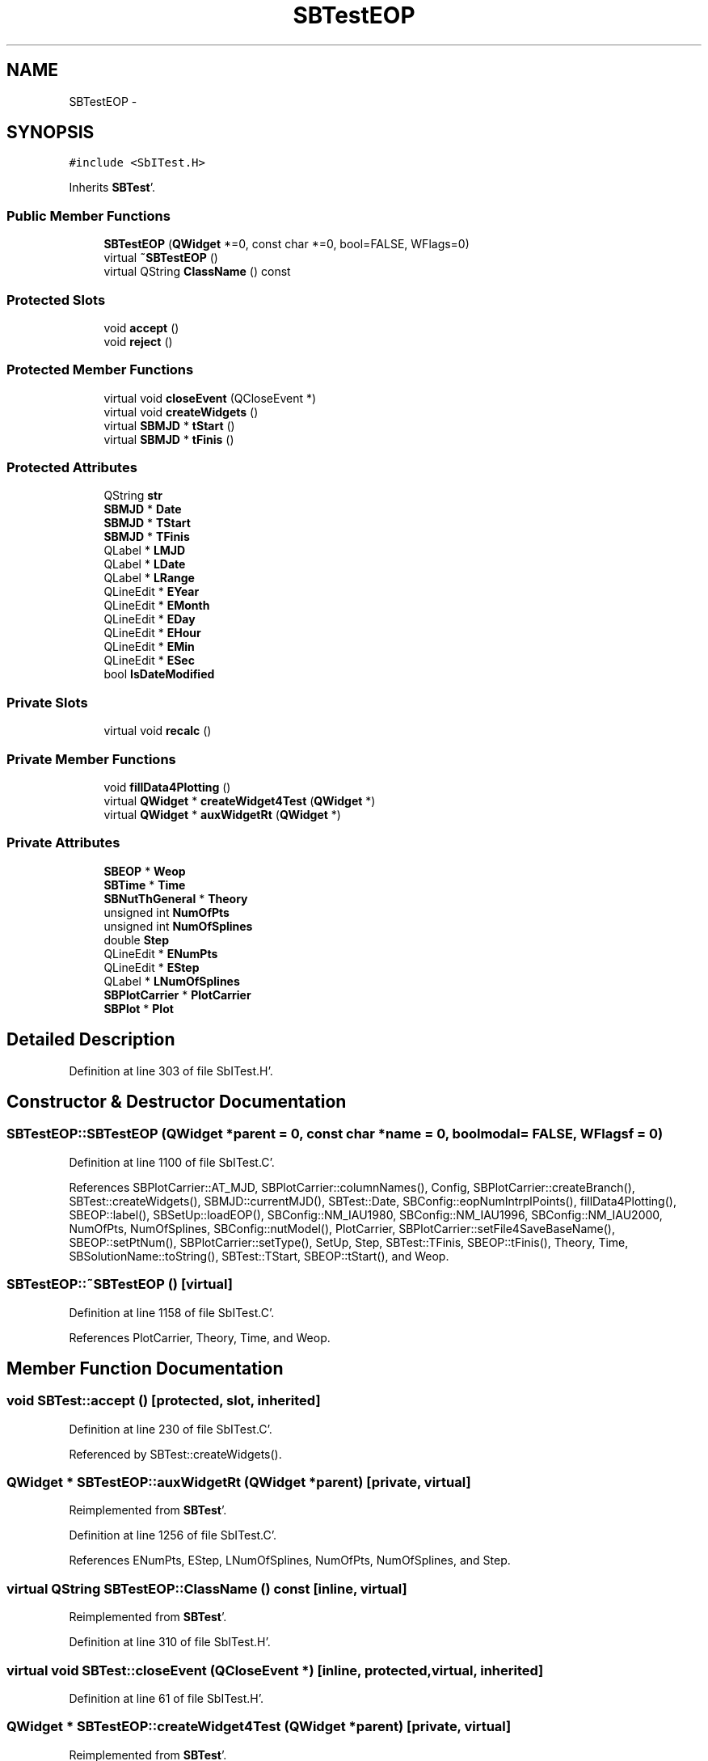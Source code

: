 .TH "SBTestEOP" 3 "Mon May 14 2012" "Version 2.0.2" "SteelBreeze Reference Manual" \" -*- nroff -*-
.ad l
.nh
.SH NAME
SBTestEOP \- 
.SH SYNOPSIS
.br
.PP
.PP
\fC#include <SbITest\&.H>\fP
.PP
Inherits \fBSBTest\fP'\&.
.SS "Public Member Functions"

.in +1c
.ti -1c
.RI "\fBSBTestEOP\fP (\fBQWidget\fP *=0, const char *=0, bool=FALSE, WFlags=0)"
.br
.ti -1c
.RI "virtual \fB~SBTestEOP\fP ()"
.br
.ti -1c
.RI "virtual QString \fBClassName\fP () const "
.br
.in -1c
.SS "Protected Slots"

.in +1c
.ti -1c
.RI "void \fBaccept\fP ()"
.br
.ti -1c
.RI "void \fBreject\fP ()"
.br
.in -1c
.SS "Protected Member Functions"

.in +1c
.ti -1c
.RI "virtual void \fBcloseEvent\fP (QCloseEvent *)"
.br
.ti -1c
.RI "virtual void \fBcreateWidgets\fP ()"
.br
.ti -1c
.RI "virtual \fBSBMJD\fP * \fBtStart\fP ()"
.br
.ti -1c
.RI "virtual \fBSBMJD\fP * \fBtFinis\fP ()"
.br
.in -1c
.SS "Protected Attributes"

.in +1c
.ti -1c
.RI "QString \fBstr\fP"
.br
.ti -1c
.RI "\fBSBMJD\fP * \fBDate\fP"
.br
.ti -1c
.RI "\fBSBMJD\fP * \fBTStart\fP"
.br
.ti -1c
.RI "\fBSBMJD\fP * \fBTFinis\fP"
.br
.ti -1c
.RI "QLabel * \fBLMJD\fP"
.br
.ti -1c
.RI "QLabel * \fBLDate\fP"
.br
.ti -1c
.RI "QLabel * \fBLRange\fP"
.br
.ti -1c
.RI "QLineEdit * \fBEYear\fP"
.br
.ti -1c
.RI "QLineEdit * \fBEMonth\fP"
.br
.ti -1c
.RI "QLineEdit * \fBEDay\fP"
.br
.ti -1c
.RI "QLineEdit * \fBEHour\fP"
.br
.ti -1c
.RI "QLineEdit * \fBEMin\fP"
.br
.ti -1c
.RI "QLineEdit * \fBESec\fP"
.br
.ti -1c
.RI "bool \fBIsDateModified\fP"
.br
.in -1c
.SS "Private Slots"

.in +1c
.ti -1c
.RI "virtual void \fBrecalc\fP ()"
.br
.in -1c
.SS "Private Member Functions"

.in +1c
.ti -1c
.RI "void \fBfillData4Plotting\fP ()"
.br
.ti -1c
.RI "virtual \fBQWidget\fP * \fBcreateWidget4Test\fP (\fBQWidget\fP *)"
.br
.ti -1c
.RI "virtual \fBQWidget\fP * \fBauxWidgetRt\fP (\fBQWidget\fP *)"
.br
.in -1c
.SS "Private Attributes"

.in +1c
.ti -1c
.RI "\fBSBEOP\fP * \fBWeop\fP"
.br
.ti -1c
.RI "\fBSBTime\fP * \fBTime\fP"
.br
.ti -1c
.RI "\fBSBNutThGeneral\fP * \fBTheory\fP"
.br
.ti -1c
.RI "unsigned int \fBNumOfPts\fP"
.br
.ti -1c
.RI "unsigned int \fBNumOfSplines\fP"
.br
.ti -1c
.RI "double \fBStep\fP"
.br
.ti -1c
.RI "QLineEdit * \fBENumPts\fP"
.br
.ti -1c
.RI "QLineEdit * \fBEStep\fP"
.br
.ti -1c
.RI "QLabel * \fBLNumOfSplines\fP"
.br
.ti -1c
.RI "\fBSBPlotCarrier\fP * \fBPlotCarrier\fP"
.br
.ti -1c
.RI "\fBSBPlot\fP * \fBPlot\fP"
.br
.in -1c
.SH "Detailed Description"
.PP 
Definition at line 303 of file SbITest\&.H'\&.
.SH "Constructor & Destructor Documentation"
.PP 
.SS "SBTestEOP::SBTestEOP (\fBQWidget\fP *parent = \fC0\fP, const char *name = \fC0\fP, boolmodal = \fCFALSE\fP, WFlagsf = \fC0\fP)"
.PP
Definition at line 1100 of file SbITest\&.C'\&.
.PP
References SBPlotCarrier::AT_MJD, SBPlotCarrier::columnNames(), Config, SBPlotCarrier::createBranch(), SBTest::createWidgets(), SBMJD::currentMJD(), SBTest::Date, SBConfig::eopNumIntrplPoints(), fillData4Plotting(), SBEOP::label(), SBSetUp::loadEOP(), SBConfig::NM_IAU1980, SBConfig::NM_IAU1996, SBConfig::NM_IAU2000, NumOfPts, NumOfSplines, SBConfig::nutModel(), PlotCarrier, SBPlotCarrier::setFile4SaveBaseName(), SBEOP::setPtNum(), SBPlotCarrier::setType(), SetUp, Step, SBTest::TFinis, SBEOP::tFinis(), Theory, Time, SBSolutionName::toString(), SBTest::TStart, SBEOP::tStart(), and Weop\&.
.SS "SBTestEOP::~SBTestEOP ()\fC [virtual]\fP"
.PP
Definition at line 1158 of file SbITest\&.C'\&.
.PP
References PlotCarrier, Theory, Time, and Weop\&.
.SH "Member Function Documentation"
.PP 
.SS "void SBTest::accept ()\fC [protected, slot, inherited]\fP"
.PP
Definition at line 230 of file SbITest\&.C'\&.
.PP
Referenced by SBTest::createWidgets()\&.
.SS "\fBQWidget\fP * SBTestEOP::auxWidgetRt (\fBQWidget\fP *parent)\fC [private, virtual]\fP"
.PP
Reimplemented from \fBSBTest\fP'\&.
.PP
Definition at line 1256 of file SbITest\&.C'\&.
.PP
References ENumPts, EStep, LNumOfSplines, NumOfPts, NumOfSplines, and Step\&.
.SS "virtual QString SBTestEOP::ClassName () const\fC [inline, virtual]\fP"
.PP
Reimplemented from \fBSBTest\fP'\&.
.PP
Definition at line 310 of file SbITest\&.H'\&.
.SS "virtual void SBTest::closeEvent (QCloseEvent *)\fC [inline, protected, virtual, inherited]\fP"
.PP
Definition at line 61 of file SbITest\&.H'\&.
.SS "\fBQWidget\fP * SBTestEOP::createWidget4Test (\fBQWidget\fP *parent)\fC [private, virtual]\fP"
.PP
Reimplemented from \fBSBTest\fP'\&.
.PP
Definition at line 1186 of file SbITest\&.C'\&.
.PP
References Plot, and PlotCarrier\&.
.SS "void SBTest::createWidgets ()\fC [protected, virtual, inherited]\fP"
.PP
Definition at line 76 of file SbITest\&.C'\&.
.PP
References SBTest::accept(), SBTest::auxWidgetRt(), SBTest::createWidget4Test(), SBTest::Date, SBMJD::day(), SBTest::EDay, SBTest::EHour, SBTest::EMin, SBTest::EMonth, SBTest::ESec, SBTest::EYear, SBMJD::F_DDMonYYYY, SBMJD::F_Short, SBMJD::hour(), SBTest::LDate, SBTest::LMJD, SBTest::LRange, SBMJD::min(), SBMJD::month(), SBTest::recalc(), SBTest::reject(), SBMJD::sec(), SBTest::str, SBTest::tFinis(), SBMJD::toString(), SBTest::tStart(), and SBMJD::year()\&.
.PP
Referenced by SBTestAPLoad::SBTestAPLoad(), SBTestDiurnEOP::SBTestDiurnEOP(), SBTestEOP(), SBTestEphem::SBTestEphem(), SBTestFrame::SBTestFrame(), SBTestNutation::SBTestNutation(), SBTestOceanTides::SBTestOceanTides(), SBTestPolarTides::SBTestPolarTides(), SBTestPrecession::SBTestPrecession(), and SBTestSolidTides::SBTestSolidTides()\&.
.SS "void SBTestEOP::fillData4Plotting ()\fC [private]\fP"
.PP
Definition at line 1191 of file SbITest\&.C'\&.
.PP
References SBMatrix::at(), SBPlotCarrier::branches(), SBEOP::cache4Interpolation(), SBNutThGeneral::calc(), SBTest::Date, DAY2SEC, SBNutThGeneral::deltaEps(), SBNutThGeneral::deltaPsi(), SBEOP::dEps(), SBEOP::dLOD(), SBEOP::dPsi(), SBEOP::dUT1_UTC(), SBEOP::dX(), SBEOP::dY(), SBEOP::interpolateEOPs(), SBMatrix::nCol(), SBMatrix::nRow(), NumOfPts, NumOfSplines, PlotCarrier, SBEOP::prepare4Date(), SBMatrix::resize(), SEC2RAD, SBMatrix::set(), SBEOP::setPtNum(), SBTime::setUTC(), Step, Theory, SBMJD::time(), Time, and Weop\&.
.PP
Referenced by recalc(), and SBTestEOP()\&.
.SS "void SBTestEOP::recalc ()\fC [private, virtual, slot]\fP"
.PP
Reimplemented from \fBSBTest\fP'\&.
.PP
Definition at line 1294 of file SbITest\&.C'\&.
.PP
References SBPlot::dataChanged(), ENumPts, EStep, fillData4Plotting(), SBTest::IsDateModified, LNumOfSplines, NumOfPts, NumOfSplines, Plot, and Step\&.
.SS "void SBTest::reject ()\fC [protected, slot, inherited]\fP"
.PP
Definition at line 236 of file SbITest\&.C'\&.
.PP
Referenced by SBTest::createWidgets()\&.
.SS "virtual \fBSBMJD\fP* SBTest::tFinis ()\fC [inline, protected, virtual, inherited]\fP"
.PP
Definition at line 84 of file SbITest\&.H'\&.
.PP
References SBTest::TFinis\&.
.PP
Referenced by SBTest::createWidgets()\&.
.SS "virtual \fBSBMJD\fP* SBTest::tStart ()\fC [inline, protected, virtual, inherited]\fP"
.PP
Definition at line 83 of file SbITest\&.H'\&.
.PP
References SBTest::TStart\&.
.PP
Referenced by SBTest::createWidgets()\&.
.SH "Member Data Documentation"
.PP 
.SS "\fBSBMJD\fP* \fBSBTest::Date\fP\fC [protected, inherited]\fP"
.PP
Definition at line 64 of file SbITest\&.H'\&.
.PP
Referenced by SBTestPrecession::createWidget4Test(), SBTestNutation::createWidget4Test(), SBTestFrame::createWidget4Test(), SBTestEphem::createWidget4Test(), SBTest::createWidgets(), fillData4Plotting(), SBTestDiurnEOP::fillData4Plotting(), SBTestSolidTides::fillData4Plotting(), SBTestOceanTides::fillData4Plotting(), SBTestPolarTides::fillData4Plotting(), SBTestAPLoad::fillData4Plotting(), SBTestEphem::frameChanged(), SBTest::recalc(), SBTestPrecession::recalc(), SBTestNutation::recalc(), SBTestFrame::recalc(), SBTestEphem::recalc(), SBTest::SBTest(), SBTestAPLoad::SBTestAPLoad(), SBTestDiurnEOP::SBTestDiurnEOP(), SBTestEOP(), SBTestEphem::SBTestEphem(), SBTestFrame::SBTestFrame(), SBTestNutation::SBTestNutation(), SBTestOceanTides::SBTestOceanTides(), SBTestPolarTides::SBTestPolarTides(), SBTestPrecession::SBTestPrecession(), SBTestSolidTides::SBTestSolidTides(), and SBTest::~SBTest()\&.
.SS "QLineEdit* \fBSBTest::EDay\fP\fC [protected, inherited]\fP"
.PP
Definition at line 74 of file SbITest\&.H'\&.
.PP
Referenced by SBTest::createWidgets(), and SBTest::recalc()\&.
.SS "QLineEdit* \fBSBTest::EHour\fP\fC [protected, inherited]\fP"
.PP
Definition at line 75 of file SbITest\&.H'\&.
.PP
Referenced by SBTest::createWidgets(), and SBTest::recalc()\&.
.SS "QLineEdit* \fBSBTest::EMin\fP\fC [protected, inherited]\fP"
.PP
Definition at line 76 of file SbITest\&.H'\&.
.PP
Referenced by SBTest::createWidgets(), and SBTest::recalc()\&.
.SS "QLineEdit* \fBSBTest::EMonth\fP\fC [protected, inherited]\fP"
.PP
Definition at line 73 of file SbITest\&.H'\&.
.PP
Referenced by SBTest::createWidgets(), and SBTest::recalc()\&.
.SS "QLineEdit* \fBSBTestEOP::ENumPts\fP\fC [private]\fP"
.PP
Definition at line 323 of file SbITest\&.H'\&.
.PP
Referenced by auxWidgetRt(), and recalc()\&.
.SS "QLineEdit* \fBSBTest::ESec\fP\fC [protected, inherited]\fP"
.PP
Definition at line 77 of file SbITest\&.H'\&.
.PP
Referenced by SBTest::createWidgets(), and SBTest::recalc()\&.
.SS "QLineEdit* \fBSBTestEOP::EStep\fP\fC [private]\fP"
.PP
Definition at line 324 of file SbITest\&.H'\&.
.PP
Referenced by auxWidgetRt(), and recalc()\&.
.SS "QLineEdit* \fBSBTest::EYear\fP\fC [protected, inherited]\fP"
.PP
Definition at line 72 of file SbITest\&.H'\&.
.PP
Referenced by SBTest::createWidgets(), and SBTest::recalc()\&.
.SS "bool \fBSBTest::IsDateModified\fP\fC [protected, inherited]\fP"
.PP
Definition at line 78 of file SbITest\&.H'\&.
.PP
Referenced by SBTest::recalc(), recalc(), SBTestDiurnEOP::recalc(), SBTestSolidTides::recalc(), SBTestOceanTides::recalc(), SBTestPolarTides::recalc(), SBTestAPLoad::recalc(), and SBTest::SBTest()\&.
.SS "QLabel* \fBSBTest::LDate\fP\fC [protected, inherited]\fP"
.PP
Definition at line 70 of file SbITest\&.H'\&.
.PP
Referenced by SBTest::createWidgets(), and SBTest::recalc()\&.
.SS "QLabel* \fBSBTest::LMJD\fP\fC [protected, inherited]\fP"
.PP
Definition at line 69 of file SbITest\&.H'\&.
.PP
Referenced by SBTest::createWidgets(), and SBTest::recalc()\&.
.SS "QLabel* \fBSBTestEOP::LNumOfSplines\fP\fC [private]\fP"
.PP
Definition at line 325 of file SbITest\&.H'\&.
.PP
Referenced by auxWidgetRt(), and recalc()\&.
.SS "QLabel* \fBSBTest::LRange\fP\fC [protected, inherited]\fP"
.PP
Definition at line 71 of file SbITest\&.H'\&.
.PP
Referenced by SBTest::createWidgets()\&.
.SS "unsigned int \fBSBTestEOP::NumOfPts\fP\fC [private]\fP"
.PP
Definition at line 320 of file SbITest\&.H'\&.
.PP
Referenced by auxWidgetRt(), fillData4Plotting(), recalc(), and SBTestEOP()\&.
.SS "unsigned int \fBSBTestEOP::NumOfSplines\fP\fC [private]\fP"
.PP
Definition at line 321 of file SbITest\&.H'\&.
.PP
Referenced by auxWidgetRt(), fillData4Plotting(), recalc(), and SBTestEOP()\&.
.SS "\fBSBPlot\fP* \fBSBTestEOP::Plot\fP\fC [private]\fP"
.PP
Definition at line 328 of file SbITest\&.H'\&.
.PP
Referenced by createWidget4Test(), and recalc()\&.
.SS "\fBSBPlotCarrier\fP* \fBSBTestEOP::PlotCarrier\fP\fC [private]\fP"
.PP
Definition at line 327 of file SbITest\&.H'\&.
.PP
Referenced by createWidget4Test(), fillData4Plotting(), SBTestEOP(), and ~SBTestEOP()\&.
.SS "double \fBSBTestEOP::Step\fP\fC [private]\fP"
.PP
Definition at line 322 of file SbITest\&.H'\&.
.PP
Referenced by auxWidgetRt(), fillData4Plotting(), recalc(), and SBTestEOP()\&.
.SS "QString \fBSBTest::str\fP\fC [protected, inherited]\fP"
.PP
Reimplemented in \fBSBTestFrame\fP, \fBSBTestNutation\fP, \fBSBTestPrecession\fP, and \fBSBTestMatrix\fP'\&.
.PP
Definition at line 61 of file SbITest\&.H'\&.
.PP
Referenced by SBTestEphem::createWidget4Test(), SBTest::createWidgets(), SBTestEphem::displayCoo(), and SBTest::recalc()\&.
.SS "\fBSBMJD\fP* \fBSBTest::TFinis\fP\fC [protected, inherited]\fP"
.PP
Definition at line 66 of file SbITest\&.H'\&.
.PP
Referenced by SBTest::recalc(), SBTest::SBTest(), SBTestAPLoad::SBTestAPLoad(), SBTestEOP(), SBTestEphem::SBTestEphem(), SBTestFrame::SBTestFrame(), SBTestNutation::SBTestNutation(), SBTestOceanTides::SBTestOceanTides(), SBTestPolarTides::SBTestPolarTides(), SBTestSolidTides::SBTestSolidTides(), SBTest::tFinis(), and SBTest::~SBTest()\&.
.SS "\fBSBNutThGeneral\fP* \fBSBTestEOP::Theory\fP\fC [private]\fP"
.PP
Definition at line 319 of file SbITest\&.H'\&.
.PP
Referenced by fillData4Plotting(), SBTestEOP(), and ~SBTestEOP()\&.
.SS "\fBSBTime\fP* \fBSBTestEOP::Time\fP\fC [private]\fP"
.PP
Definition at line 318 of file SbITest\&.H'\&.
.PP
Referenced by fillData4Plotting(), SBTestEOP(), and ~SBTestEOP()\&.
.SS "\fBSBMJD\fP* \fBSBTest::TStart\fP\fC [protected, inherited]\fP"
.PP
Definition at line 65 of file SbITest\&.H'\&.
.PP
Referenced by SBTest::recalc(), SBTest::SBTest(), SBTestAPLoad::SBTestAPLoad(), SBTestEOP(), SBTestEphem::SBTestEphem(), SBTestFrame::SBTestFrame(), SBTestNutation::SBTestNutation(), SBTestOceanTides::SBTestOceanTides(), SBTestPolarTides::SBTestPolarTides(), SBTestSolidTides::SBTestSolidTides(), SBTest::tStart(), and SBTest::~SBTest()\&.
.SS "\fBSBEOP\fP* \fBSBTestEOP::Weop\fP\fC [private]\fP"
.PP
Definition at line 317 of file SbITest\&.H'\&.
.PP
Referenced by fillData4Plotting(), SBTestEOP(), and ~SBTestEOP()\&.

.SH "Author"
.PP 
Generated automatically by Doxygen for SteelBreeze Reference Manual from the source code'\&.
